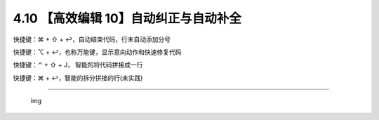 4.10 【高效编辑 10】自动纠正与自动补全
======================================

快捷键：⌘ + ⇧ + ↩，自动结束代码，行末自动添加分号

.. image:: http://image.iswbm.com/Kapture%202020-08-29%20at%2018.42.49.gif

快捷键：⌥ + ↩，也称万能键，显示意向动作和快速修复代码

.. image:: http://image.iswbm.com/Kapture%202020-08-29%20at%2018.40.36.gif

快捷键：⌃ + ⇧ + J， 智能的将代码拼接成一行

.. image:: http://image.iswbm.com/Kapture%202020-08-29%20at%2018.44.36.gif

快捷键：⌘ + ↩，智能的拆分拼接的行(未实践)

--------------

.. figure:: http://image.iswbm.com/20200607174235.png
   :alt: img

   img
